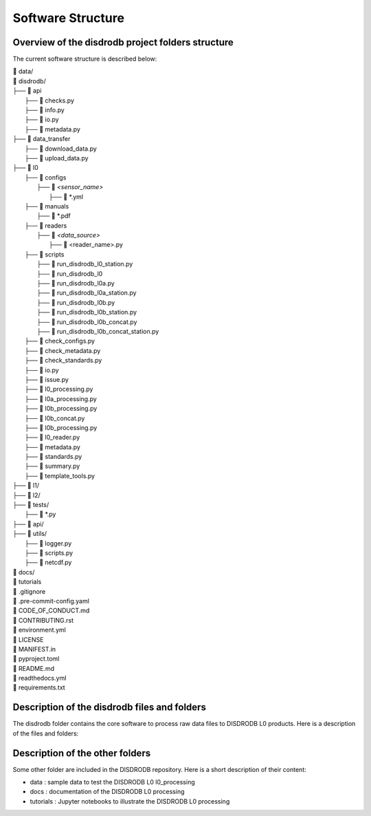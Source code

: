 ========================
Software Structure
========================


Overview of the disdrodb project folders structure
============================================================


The current software structure is described below:

| 📁 data/
| 📁 disdrodb/
| ├── 📁 api
|     ├── 📜 checks.py
|     ├── 📜 info.py
|     ├── 📜 io.py
|     ├── 📜 metadata.py
| ├── 📁 data_transfer
|     ├── 📜 download_data.py
|     ├── 📜 upload_data.py
| ├── 📁 l0
|     ├── 📁 configs
|     	├── 📁 `<sensor_name>`
|     		├── 📜 \*.yml
|     ├── 📁 manuals
|       ├── 📜 \*.pdf
|     ├── 📁 readers
|     	├── 📁 `<data_source>`
|           ├── 📜 \<reader_name>.py
|     ├── 📁 scripts
|         ├── 📜 run_disdrodb_l0_station.py
|         ├── 📜 run_disdrodb_l0
|         ├── 📜 run_disdrodb_l0a.py
|         ├── 📜 run_disdrodb_l0a_station.py
|         ├── 📜 run_disdrodb_l0b.py
|         ├── 📜 run_disdrodb_l0b_station.py
|         ├── 📜 run_disdrodb_l0b_concat.py
|         ├── 📜 run_disdrodb_l0b_concat_station.py
|     ├── 📜 check_configs.py
|     ├── 📜 check_metadata.py
|     ├── 📜 check_standards.py
|     ├── 📜 io.py
|     ├── 📜 issue.py
|     ├── 📜 l0_processing.py
|     ├── 📜 l0a_processing.py
|     ├── 📜 l0b_processing.py
|     ├── 📜 l0b_concat.py
|     ├── 📜 l0b_processing.py
|     ├── 📜 l0_reader.py
|     ├── 📜 metadata.py
|     ├── 📜 standards.py
|     ├── 📜 summary.py
|     ├── 📜 template_tools.py
| ├── 📁 l1/
| ├── 📁 l2/
| ├── 📁 tests/
|   ├── 📜 \*.py
| ├── 📁 api/
| ├── 📁 utils/
|   ├── 📜 logger.py
|   ├── 📜 scripts.py
|   ├── 📜 netcdf.py
| 📁 docs/
| 📁 tutorials
| 📜 .gitignore
| 📜 .pre-commit-config.yaml
| 📜 CODE_OF_CONDUCT.md
| 📜 CONTRIBUTING.rst
| 📜 environment.yml
| 📜 LICENSE
| 📜 MANIFEST.in
| 📜 pyproject.toml
| 📜 README.md
| 📜 readthedocs.yml
| 📜 requirements.txt




Description of the disdrodb files and folders
================================================

The disdrodb folder contains the core software to process raw data files to DISDRODB L0 products. Here is a description of the files and folders:

+-------+------------------------------------+--------------------------------------------------------------------------------------------------------------+
| Type  | Folder / files name                | Description                                                                                                  |
+=======+====================================+==============================================================================================================+
| 📁    | api                                | Contains some generic functions                                                                              |
+-------+------------------------------------+--------------------------------------------------------------------------------------------------------------+
| 📜    | checks.py                          | Basic checks on paths                                                                                        |
+-------+------------------------------------+--------------------------------------------------------------------------------------------------------------+
| 📜    | info.py                            | DISDRODB File Information and parser                                                                         |
+-------+------------------------------------+--------------------------------------------------------------------------------------------------------------+
| 📜    | io.py                              | Input output fuctions                                                                                        |
+-------+------------------------------------+--------------------------------------------------------------------------------------------------------------+
| 📜    | metadata.py                        | Operation on metadata stations files                                                                         |
+-------+------------------------------------+--------------------------------------------------------------------------------------------------------------+
| 📁    | data_transfer                      | Contains scripts to upload or download stations's data                                                       |
+-------+------------------------------------+--------------------------------------------------------------------------------------------------------------+
| 📜    | download_data.py                   | Functions to download stations' raw data                                                                     |
+-------+------------------------------------+--------------------------------------------------------------------------------------------------------------+
| 📜    | upload_data.py                     | Functions to upload to Zenodo stations' raw data                                                             |
+-------+------------------------------------+--------------------------------------------------------------------------------------------------------------+
| 📁    | l0                                 | Contains the software to produce the DISDRODB L0 products                                                    |
+-------+------------------------------------+--------------------------------------------------------------------------------------------------------------+
| 📜    | check_configs.py                   | Contain functionsChecking the sensorConfigs YAML files                                                       |
+-------+------------------------------------+--------------------------------------------------------------------------------------------------------------+
| 📜    | check_metadata.py                  | Contain functionsChecking the metadata YAML files                                                            |
+-------+------------------------------------+--------------------------------------------------------------------------------------------------------------+
| 📜    | check_standards.py                 | Contain functionsChecking that DISDRODB standards are met                                                    |
+-------+------------------------------------+--------------------------------------------------------------------------------------------------------------+
| 📜    | io.py                              | Core functions to read/write files andCreate/remove directories                                              |
+-------+------------------------------------+--------------------------------------------------------------------------------------------------------------+
| 📜    | issue.py                           | Code to manage the issues YAML files and exclude erroneous time steps during L0 processing                   |
+-------+------------------------------------+--------------------------------------------------------------------------------------------------------------+
| 📜    | l0_processing.py                   | Contain the functions to process raw data files to L0A and L0B                                               |
+-------+------------------------------------+--------------------------------------------------------------------------------------------------------------+
| 📜    | l0_reader.py                       | Contain the functions to check and retrieve the DISDRODB readers                                             |
+-------+------------------------------------+--------------------------------------------------------------------------------------------------------------+
| 📜    | l0a_processing.py                  | Contain the functions to process raw data files to L0A format (Parquet)                                      |
+-------+------------------------------------+--------------------------------------------------------------------------------------------------------------+
| 📜    | l0b_concat.py                      | Contain the functions to concatenate multiple L0B files into a single L0B netCDF                             |
+-------+------------------------------------+--------------------------------------------------------------------------------------------------------------+
| 📜    | l0b_processing.py                  | Contain the functions to process raw data files to L0B format (netCDF4)                                      |
+-------+------------------------------------+--------------------------------------------------------------------------------------------------------------+
| 📜    | l0b_processing.py                  | Contain the functions to run the DISDRODB L0 processing                                                      |
+-------+------------------------------------+--------------------------------------------------------------------------------------------------------------+
| 📜    | metadata.py                        | Code to read/write the metadata YAML files                                                                   |
+-------+------------------------------------+--------------------------------------------------------------------------------------------------------------+
| 📜    | standards.py                       | Contain the functions to encode the L0 sensor specifications defined in L0.configs                           |
+-------+------------------------------------+--------------------------------------------------------------------------------------------------------------+
| 📜    | summary.py                         | Contain the functions to define a summary for each station                                                   |
+-------+------------------------------------+--------------------------------------------------------------------------------------------------------------+
| 📜    | template_tools.py                  | Helpers to Create DISDRODB readers                                                                           |
+-------+------------------------------------+--------------------------------------------------------------------------------------------------------------+
| 📁    | configs                            | Contains the specifications of various types of disdrometers                                                 |
+-------+------------------------------------+--------------------------------------------------------------------------------------------------------------+
| 📁    | <sensor_name>                      | Name of the sensor (e.g. OTT_Parsivel, OTT_Parsivel2, Thies_LPM, RD_80)                                      |
+-------+------------------------------------+--------------------------------------------------------------------------------------------------------------+
| 📜    | *.yml                              | YAML files defining sensorCharacteristics (e.g. diameter and velocity bins)                                  |
+-------+------------------------------------+--------------------------------------------------------------------------------------------------------------+
| 📁    | manuals                            | Folder for the  Official disdrometers documentation                                                          |
+-------+------------------------------------+--------------------------------------------------------------------------------------------------------------+
| 📜    | *.pdf                              | Official disdrometers documentation                                                                          |
+-------+------------------------------------+--------------------------------------------------------------------------------------------------------------+
| 📁    | readers                            | Folder that contains all the readers functions                                                              |
+-------+------------------------------------+--------------------------------------------------------------------------------------------------------------+
| 📁    | <data_source>                      | e.g. GPM, ARM, EPFL, ...                                                                                     |
+-------+------------------------------------+--------------------------------------------------------------------------------------------------------------+
| 📜    | <reader_name>.py                   | Readers to transform raw data into DISDRODB L0 products                                                      |
+-------+------------------------------------+--------------------------------------------------------------------------------------------------------------+
| 📁    | scripts                            | Contains a set of python scripts to beCalled from the terminal to launch the L0 processing                   |
+-------+------------------------------------+--------------------------------------------------------------------------------------------------------------+
| 📜    | run_disdrodb_l0_station.py         | Script launching the L0 processing for a specific station                                                    |
+-------+------------------------------------+--------------------------------------------------------------------------------------------------------------+
| 📜    | run_disdrodb_l0                    | Script launching the L0 processing for specific portion of the DISDRODB archive                              |
+-------+------------------------------------+--------------------------------------------------------------------------------------------------------------+
| 📜    | run_disdrodb_l0a.py                | Script to run the L0A processing of DISDRODB stations                                                        |
+-------+------------------------------------+--------------------------------------------------------------------------------------------------------------+
| 📜    | run_disdrodb_l0a_station.py        | Script to run the L0A processing of a specific DISDRODB station from the terminal                            |
+-------+------------------------------------+--------------------------------------------------------------------------------------------------------------+
| 📜    | run_disdrodb_l0b.py                | Script to run the L0B processing of DISDRODB stations                                                        |
+-------+------------------------------------+--------------------------------------------------------------------------------------------------------------+
| 📜    | run_disdrodb_l0b_station.py        | Script to run the L0B processing of a specific DISDRODB station from the terminal                            |
+-------+------------------------------------+--------------------------------------------------------------------------------------------------------------+
| 📜    | run_disdrodb_l0b_concat.py         | Script to run the L0BConcatenation of available DISDRODB stations                                            |
+-------+------------------------------------+--------------------------------------------------------------------------------------------------------------+
| 📜    | run_disdrodb_l0b_concat_station.py | Script toConcatenate all L0B files of a specific DISDRODB station into a single netCDF                       |
+-------+------------------------------------+--------------------------------------------------------------------------------------------------------------+
| 📁    | l1                                 | Code not yet implemented. It willContain software to homogenize and qualityCheck DISDRODB L0 products        |
+-------+------------------------------------+--------------------------------------------------------------------------------------------------------------+
| 📁    | l2                                 | Code not yet implemented. It willContain software to produce DISDRODB L2 products (i.e. DSD parameters, ...) |
+-------+------------------------------------+--------------------------------------------------------------------------------------------------------------+
| 📁    | tests                              | Folder containing the tests (readers and unit tests)                                                         |
+-------+------------------------------------+--------------------------------------------------------------------------------------------------------------+
| 📁    | utils                              | Folder to gather small, reusable functions orClasses                                                         |
+-------+------------------------------------+--------------------------------------------------------------------------------------------------------------+
| 📜    | logger.py                          | Logger functions                                                                                             |
+-------+------------------------------------+--------------------------------------------------------------------------------------------------------------+
| 📜    | scripts.py                         | Utility functions to run python scripts into the terminal                                                    |
+-------+------------------------------------+--------------------------------------------------------------------------------------------------------------+
| 📜    | netcdf.py                          | Utility function toCheck and merge/concat multiple netCDF4 files                                             |
+-------+------------------------------------+--------------------------------------------------------------------------------------------------------------+



Description of the other folders
================================================

Some other folder are included in the DISDRODB repository. Here is a short description of their content:

* data : sample data to test the DISDRODB L0 l0_processing
* docs : documentation of the DISDRODB L0 processing
* tutorials : Jupyter notebooks to illustrate the DISDRODB L0 processing
